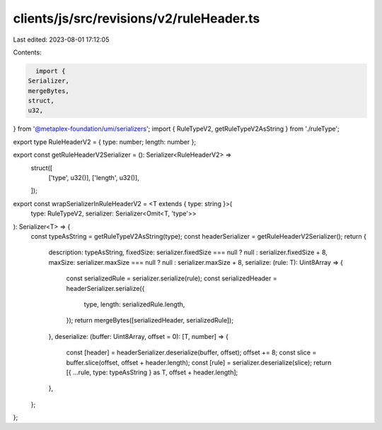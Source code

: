 clients/js/src/revisions/v2/ruleHeader.ts
=========================================

Last edited: 2023-08-01 17:12:05

Contents:

.. code-block:: ts

    import {
  Serializer,
  mergeBytes,
  struct,
  u32,
} from '@metaplex-foundation/umi/serializers';
import { RuleTypeV2, getRuleTypeV2AsString } from './ruleType';

export type RuleHeaderV2 = { type: number; length: number };

export const getRuleHeaderV2Serializer = (): Serializer<RuleHeaderV2> =>
  struct([
    ['type', u32()],
    ['length', u32()],
  ]);

export const wrapSerializerInRuleHeaderV2 = <T extends { type: string }>(
  type: RuleTypeV2,
  serializer: Serializer<Omit<T, 'type'>>
): Serializer<T> => {
  const typeAsString = getRuleTypeV2AsString(type);
  const headerSerializer = getRuleHeaderV2Serializer();
  return {
    description: typeAsString,
    fixedSize: serializer.fixedSize === null ? null : serializer.fixedSize + 8,
    maxSize: serializer.maxSize === null ? null : serializer.maxSize + 8,
    serialize: (rule: T): Uint8Array => {
      const serializedRule = serializer.serialize(rule);
      const serializedHeader = headerSerializer.serialize({
        type,
        length: serializedRule.length,
      });
      return mergeBytes([serializedHeader, serializedRule]);
    },
    deserialize: (buffer: Uint8Array, offset = 0): [T, number] => {
      const [header] = headerSerializer.deserialize(buffer, offset);
      offset += 8;
      const slice = buffer.slice(offset, offset + header.length);
      const [rule] = serializer.deserialize(slice);
      return [{ ...rule, type: typeAsString } as T, offset + header.length];
    },
  };
};


